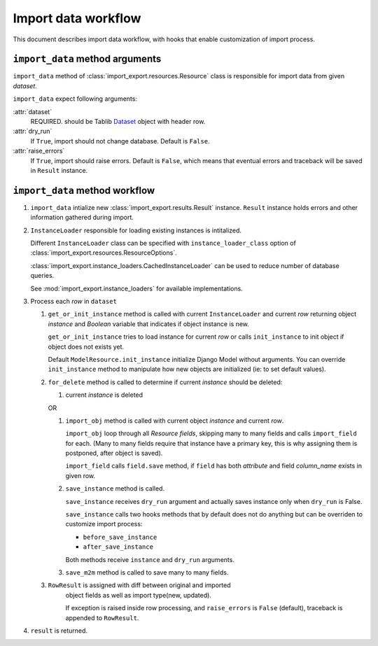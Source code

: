 ====================
Import data workflow
====================

This document describes import data workflow, with hooks that enable
customization of import process.

``import_data`` method arguments
--------------------------------

``import_data`` method of :class:`import_export.resources.Resource` class is
responsible for import data from given `dataset`.

``import_data`` expect following arguments:

:attr:`dataset`
    REQUIRED.
    should be Tablib `Dataset`_ object with header row.

:attr:`dry_run`
    If ``True``, import should not change database. Default is ``False``.

:attr:`raise_errors`
    If ``True``, import should raise errors. Default is ``False``, which
    means that eventual errors and traceback will be saved in ``Result``
    instance.

``import_data`` method workflow
-------------------------------

#. ``import_data`` intialize new :class:`import_export.results.Result`
   instance. ``Result`` instance holds errors and other information
   gathered during import.

#. ``InstanceLoader`` responsible for loading existing instances
   is intitalized.

   Different ``InstanceLoader`` class
   can be specified with ``instance_loader_class``
   option of :class:`import_export.resources.ResourceOptions`.

   :class:`import_export.instance_loaders.CachedInstanceLoader` can be used to
   reduce number of database queries.

   See :mod:`import_export.instance_loaders` for available implementations.

#. Process each `row` in ``dataset``

   #. ``get_or_init_instance`` method is called with current ``InstanceLoader``
      and current `row` returning object `instance` and `Boolean` variable
      that indicates if object instance is new.

      ``get_or_init_instance`` tries to load instance for current `row` or
      calls ``init_instance`` to init object if object does not exists yet.

      Default ``ModelResource.init_instance`` initialize Django Model without
      arguments. You can override ``init_instance`` method to manipulate how
      new objects are initialized (ie: to set default values).

   #. ``for_delete`` method is called to determine if current `instance`
      should be deleted:

      #. current `instance` is deleted
 
      OR
 
      #. ``import_obj`` method is called with current object `instance` and
         current `row`.
 
         ``import_obj`` loop through all `Resource` `fields`, skipping
         many to many fields and calls ``import_field`` for each. (Many to many
         fields require that instance have a primary key, this is why assigning
         them is postponed, after object is saved).
 
         ``import_field`` calls ``field.save`` method, if ``field`` has
         both `attribute` and field `column_name` exists in given row.
 
      #. ``save_instance`` method is called.
 
         ``save_instance`` receives ``dry_run`` argument and actually saves
         instance only when ``dry_run`` is False.
 
         ``save_instance`` calls two hooks methods that by default does not
         do anything but can be overriden to customize import process:
 
         * ``before_save_instance``
 
         * ``after_save_instance``
 
         Both methods receive ``instance`` and ``dry_run`` arguments.
 
      #. ``save_m2m`` method is called to save many to many fields.
 
   #. ``RowResult`` is assigned with diff between original and imported
       object fields as well as import type(new, updated).
 
       If exception is raised inside row processing, and ``raise_errors`` is
       ``False`` (default), traceback is appended to ``RowResult``.

#. ``result`` is returned.

.. _Dataset: http://docs.python-tablib.org/en/latest/api/#dataset-object
